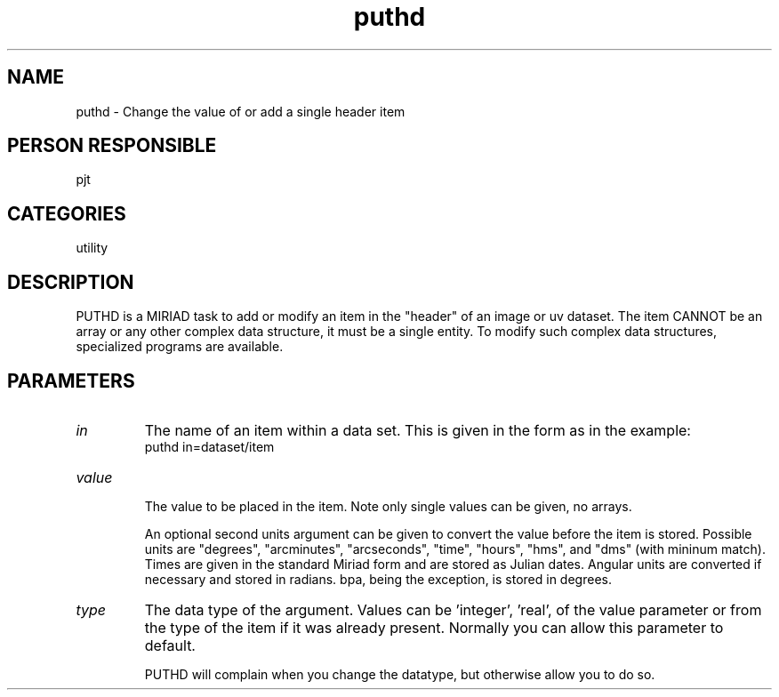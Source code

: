 .TH puthd 1
.SH NAME
puthd - Change the value of or add a single header item
.SH PERSON RESPONSIBLE
pjt
.SH CATEGORIES
utility
.SH DESCRIPTION
PUTHD is a MIRIAD task to add or modify an item in the "header"
of an image or uv dataset.  The item CANNOT be an array or any
other complex data structure, it must be a single entity.  To
modify such complex data structures, specialized programs are
available.
.sp
.SH PARAMETERS
.TP
\fIin\fP
The name of an item within a data set.  This is given in the
form as in the example:
.nf
   puthd in=dataset/item
.TP
\fIvalue\fP
.fi
The value to be placed in the item.  Note only single values can
be given, no arrays.
.sp
An optional second units argument can be given to convert the
value before the item is stored.  Possible units are "degrees",
"arcminutes", "arcseconds", "time", "hours", "hms", and "dms"
(with mininum match).  Times are given in the standard Miriad
form and are stored as Julian dates.  Angular units are
converted if necessary and stored in radians.  bpa, being the
exception, is stored in degrees.
.TP
\fItype\fP
The data type of the argument.  Values can be 'integer', 'real',
'double' and 'ascii'.  The default is determined from the format
of the value parameter or from the type of the item if it was
already present.  Normally you can allow this parameter to
default.
.sp
PUTHD will complain when you change the datatype, but otherwise
allow you to do so.
